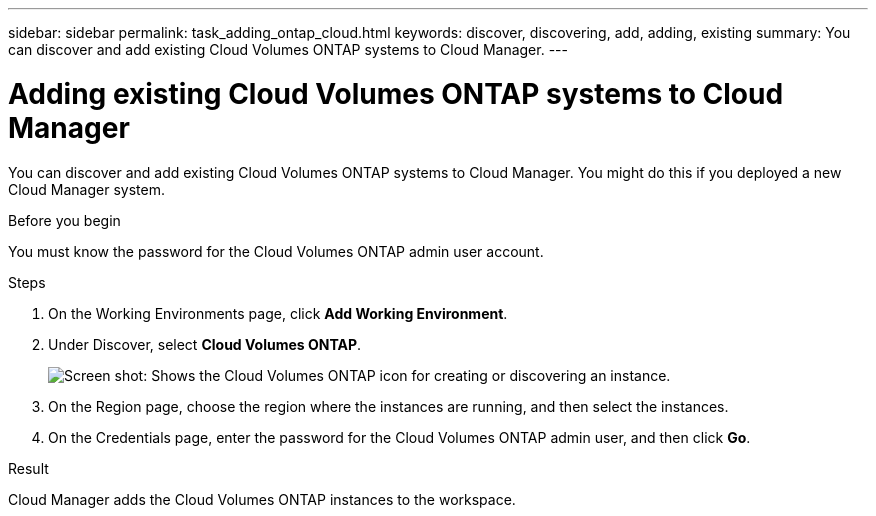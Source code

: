 ---
sidebar: sidebar
permalink: task_adding_ontap_cloud.html
keywords: discover, discovering, add, adding, existing
summary: You can discover and add existing Cloud Volumes ONTAP systems to Cloud Manager.
---

= Adding existing Cloud Volumes ONTAP systems to Cloud Manager
:hardbreaks:
:nofooter:
:icons: font
:linkattrs:
:imagesdir: ./media/

[.lead]
You can discover and add existing Cloud Volumes ONTAP systems to Cloud Manager. You might do this if you deployed a new Cloud Manager system.

.Before you begin

You must know the password for the Cloud Volumes ONTAP admin user account.

.Steps

. On the Working Environments page, click *Add Working Environment*.

. Under Discover, select *Cloud Volumes ONTAP*.
+
image:screenshot_discover_otc.gif[Screen shot: Shows the Cloud Volumes ONTAP icon for creating or discovering an instance.]

. On the Region page, choose the region where the instances are running, and then select the instances.

. On the Credentials page, enter the password for the Cloud Volumes ONTAP admin user, and then click *Go*.

.Result

Cloud Manager adds the Cloud Volumes ONTAP instances to the workspace.
